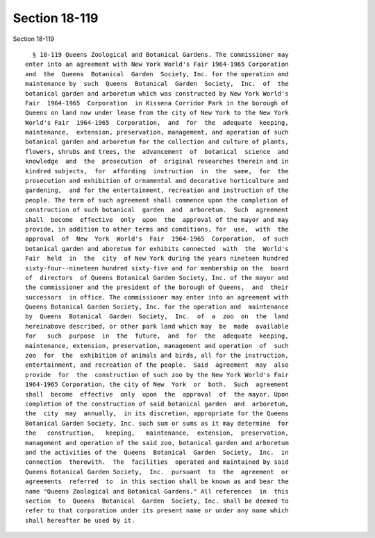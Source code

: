 Section 18-119
==============

Section 18-119 ::    
        
     
        § 18-119 Queens Zoological and Botanical Gardens. The commissioner may
      enter into an agreement with New York World's Fair 1964-1965 Corporation
      and  the  Queens  Botanical  Garden  Society, Inc. for the operation and
      maintenance by  such  Queens  Botanical  Garden  Society,  Inc.  of  the
      botanical garden and arboretum which was constructed by New York World's
      Fair  1964-1965  Corporation  in Kissena Corridor Park in the borough of
      Queens on land now under lease from the city of New York to the New York
      World's Fair  1964-1965  Corporation,  and  for  the  adequate  keeping,
      maintenance,  extension, preservation, management, and operation of such
      botanical garden and arboretum for the collection and culture of plants,
      flowers, shrubs and trees, the  advancement  of  botanical  science  and
      knowledge  and  the  prosecution  of  original researches therein and in
      kindred subjects,  for  affording  instruction  in  the  same,  for  the
      prosecution and exhibition of ornamental and decorative horticulture and
      gardening,  and for the entertainment, recreation and instruction of the
      people. The term of such agreement shall commence upon the completion of
      construction of such botanical  garden  and  arboretum.  Such  agreement
      shall  become  effective  only  upon  the  approval of the mayor and may
      provide, in addition to other terms and conditions, for  use,  with  the
      approval  of  New  York  World's  Fair  1964-1965  Corporation,  of such
      botanical garden and aboretum for exhibits connected  with  the  World's
      Fair  held  in  the  city  of New York during the years nineteen hundred
      sixty-four--nineteen hundred sixty-five and for membership on the  board
      of  directors  of Queens Botanical Garden Society, Inc. of the mayor and
      the commissioner and the president of the borough of Queens,  and  their
      successors  in office. The commissioner may enter into an agreement with
      Queens Botanical Garden Society, Inc. for the operation and  maintenance
      by  Queens  Botanical  Garden  Society,  Inc.  of  a  zoo  on  the  land
      hereinabove described, or other park land which may  be  made  available
      for   such  purpose  in  the  future,  and  for  the  adequate  keeping,
      maintenance, extension, preservation, management and operation  of  such
      zoo  for  the  exhibition of animals and birds, all for the instruction,
      entertainment, and recreation of the people.  Said  agreement  may  also
      provide  for  the  construction of such zoo by the New York World's Fair
      1964-1965 Corporation, the city of New  York  or  both.  Such  agreement
      shall  become  effective  only  upon  the  approval  of  the mayor. Upon
      completion of the construction of said botanical garden  and  arboretum,
      the  city  may  annually,  in its discretion, appropriate for the Queens
      Botanical Garden Society, Inc. such sum or sums as it may determine  for
      the   construction,   keeping,   maintenance,  extension,  preservation,
      management and operation of the said zoo, botanical garden and arboretum
      and the activities of the  Queens  Botanical  Garden  Society,  Inc.  in
      connection  therewith.  The  facilities  operated and maintained by said
      Queens Botanical Garden Society,  Inc.  pursuant  to  the  agreement  or
      agreements  referred  to  in this section shall be known as and bear the
      name "Queens Zoological and Botanical Gardens." All references  in  this
      section  to  Queens  Botanical  Garden  Society, Inc. shall be deemed to
      refer to that corporation under its present name or under any name which
      shall hereafter be used by it.
    
    
    
    
    
    
    